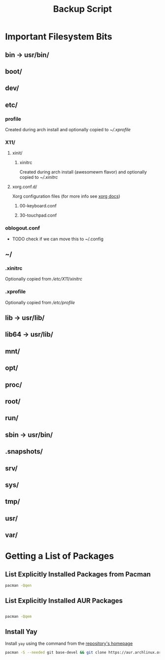 #+title: Backup Script
* Important Filesystem Bits
** bin -> usr/bin/
** boot/
** dev/
** etc/
*** profile
Created during arch install and optionally copied to  [[* .xprofile][~/.xprofile]]
*** X11/
**** xinit/
***** xinitrc
Created during arch install (awesomewm flavor) and optionally copied to [[* .xinitrc][~/.xinitrc]]
**** xorg.conf.d/
Xorg configuration files (for more info see [[https://www.x.org/releases/current/doc/man/man5/xorg.conf.5.xhtml][xorg docs]])
***** 00-keyboard.conf
***** 30-touchpad.conf
*** oblogout.conf
+ TODO check if we can move this to ~/.config
** ~/
*** .xinitrc
Optionally copied from [[* xinitrc][/etc/X11/xinitrc]]
*** .xprofile
Optionally copied from [[* profile][/etc/profile]]
** lib -> usr/lib/
** lib64 -> usr/lib/
** mnt/
** opt/
** proc/
** root/
** run/
** sbin -> usr/bin/
** .snapshots/
** srv/
** sys/
** tmp/
** usr/
** var/
* Getting a List of Packages
** List Explicitly Installed Packages from Pacman
#+begin_src sh :results packages file :file pacman-packages.txt :tangle backup.sh
pacman -Qqen
#+end_src

#+RESULTS:
[[file:pacman-packages.txt]]

** List Explicitly Installed AUR Packages
#+begin_src sh :results aur-packages file :file aur-packages.txt :tangle backup.sh

pacman -Qqem
#+end_src

#+RESULTS:
[[file:aur-packages.txt]]

** Install Yay
Install ~yay~ using the command from the [[https://github.com/Jguer/yay][repository's homepage]]
#+begin_src sh
pacman -S --needed git base-devel && git clone https://aur.archlinux.org/yay.git && cd yay && makepkg -si
#+end_src

#+RESULTS:

# Local Variables:
# eval: (flyspell-mode -1)
# End:
